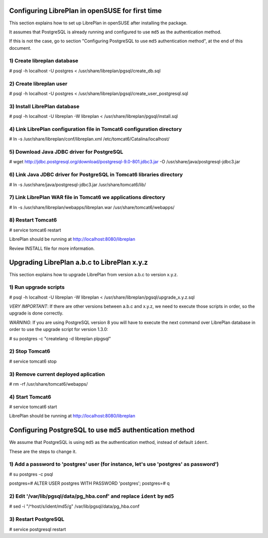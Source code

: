 Configuring LibrePlan in openSUSE for first time
================================================

This section explains how to set up LibrePlan in openSUSE after installing the
package.

It assumes that PostgreSQL is already running and configured to use ``md5`` as
the authentication method.

If this is not the case, go to section "Configuring PostgreSQL to use ``md5``
authentication method", at the end of this document.


1) Create libreplan database
----------------------------

# psql -h localhost -U postgres < /usr/share/libreplan/pgsql/create_db.sql


2) Create libreplan user
------------------------

# psql -h localhost -U postgres < /usr/share/libreplan/pgsql/create_user_postgresql.sql


3) Install LibrePlan database
-----------------------------

# psql -h localhost -U libreplan -W libreplan < /usr/share/libreplan/pgsql/install.sql


4) Link LibrePlan configuration file in Tomcat6 configuration directory
-----------------------------------------------------------------------

# ln -s /usr/share/libreplan/conf/libreplan.xml /etc/tomcat6/Catalina/localhost/


5) Download Java JDBC driver for PostgreSQL
-------------------------------------------

# wget http://jdbc.postgresql.org/download/postgresql-9.0-801.jdbc3.jar -O /usr/share/java/postgresql-jdbc3.jar


6) Link Java JDBC driver for PostgreSQL in Tomcat6 libraries directory
----------------------------------------------------------------------

# ln -s /usr/share/java/postgresql-jdbc3.jar /usr/share/tomcat6/lib/


7) Link LibrePlan WAR file in Tomcat6 we applications directory
---------------------------------------------------------------

# ln -s /usr/share/libreplan/webapps/libreplan.war /usr/share/tomcat6/webapps/


8) Restart Tomcat6
------------------

# service tomcat6 restart


LibrePlan should be running at http://localhost:8080/libreplan

Review INSTALL file for more information.


Upgrading LibrePlan a.b.c to LibrePlan x.y.z
============================================

This section explains how to upgrade LibrePlan from version a.b.c to version x.y.z.


1) Run upgrade scripts
----------------------

# psql -h localhost -U libreplan -W libreplan < /usr/share/libreplan/pgsql/upgrade_x.y.z.sql

*VERY IMPORTANT*: If there are other versions between a.b.c and x.y.z, we need to execute those scripts in order, so the upgrade is done correctly.

*WARNING*: If you are using PostgreSQL version 8 you will have to execute the next command over LibrePlan database in order to use the upgrade script for version 1.3.0:

# su postgres -c "createlang -d libreplan plpgsql"


2) Stop Tomcat6
---------------

# service tomcat6 stop


3) Remove current deployed aplication
-------------------------------------

# rm -rf /usr/share/tomcat6/webapps/


4) Start Tomcat6
----------------

# service tomcat6 start


LibrePlan should be running at http://localhost:8080/libreplan



Configuring PostgreSQL to use ``md5`` authentication method
===========================================================

We assume that PostgreSQL is using ``md5`` as the authentication method, instead of default ``ident``.

These are the steps to change it.


1) Add a password to 'postgres' user (for instance, let's use 'postgres' as password')
--------------------------------------------------------------------------------------

# su postgres -c psql

postgres=# ALTER USER postgres WITH PASSWORD 'postgres';
postgres=# \q


2) Edit '/var/lib/pgsql/data/pg_hba.conf' and replace ``ident`` by ``md5``
--------------------------------------------------------------------------

# sed -i "/^host/s/ident/md5/g" /var/lib/pgsql/data/pg_hba.conf


3) Restart PostgreSQL
---------------------

# service postgresql restart
